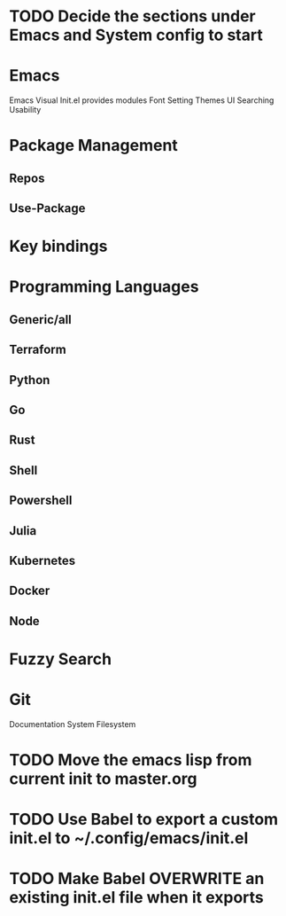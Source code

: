 * TODO Decide the sections under Emacs and System config to start

* Emacs
  



Emacs
 Visual
Init.el provides modules
Font Setting
Themes
UI
Searching
Usability
* Package Management
** Repos
** Use-Package
* Key bindings
* Programming Languages
** Generic/all
** Terraform
** Python
** Go
** Rust
** Shell
** Powershell
** Julia
** Kubernetes
** Docker
** Node
* Fuzzy Search
* Git
 Documentation
System
 Filesystem

* TODO Move the emacs lisp from current init to master.org
* TODO Use Babel to export a custom init.el to ~/.config/emacs/init.el
* TODO Make Babel OVERWRITE an existing init.el file when it exports
   
